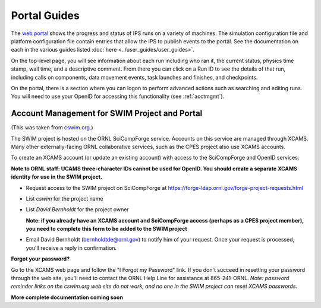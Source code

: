 =============
Portal Guides
=============

The `web portal <http://swim.gat.com:8080/display/>`_ shows the progress and 
status of IPS runs on a variety of machines.  The simulation configuration 
file and platform configuration file contain entries that allow the IPS to 
publish events to the portal.  See the documentation on each in the various 
guides listed :doc:`here <../user_guides/user_guides>`.

On the top-level page, you will see information about each run including who 
ran it, the current status, physics time stamp, wall time, and a descriptive 
comment.  From there you can click on a Run ID to see the details of that run, 
including calls on components, data movement events, task launches and 
finishes, and checkpoints. 


On the portal, there is a section where you can logon to perform advanced 
actions such as searching and editing runs.  You will need to use your OpenID 
for accessing this functionality (see :ref:`acctmgmt`).  

.. _acctmgmt:

----------------------------------------------
Account Management for SWIM Project and Portal
----------------------------------------------

(This was taken from `cswim.org <cswim.org>`_.)

The SWIM project is hosted on the ORNL SciCompForge service. Accounts on this service are managed through XCAMS. Many other externally-facing ORNL collaborative services, such as the CPES project also use XCAMS accounts.

To create an XCAMS account (or update an existing account) with access to the SciCompForge and OpenID services:

**Note to ORNL staff: UCAMS three-character IDs cannot be used for OpenID. You should create a separate XCAMS identity for use in the SWIM project.**

* Request access to the SWIM project on SciCompForge at `https://forge-ldap.ornl.gov/forge-project-requests.html <https://forge-ldap.ornl.gov/forge-project-requests.html>`_
* List *cswim* for the project name
* List *David Bernholdt* for the project owner

  **Note: if you already have an XCAMS account and SciCompForge access (perhaps as a CPES project member), you need to complete this form to be added to the SWIM project**

* Email David Bernholdt (bernholdtde@ornl.gov) to notify him of your request. Once your request is processed, you'll receive a reply in confirmation.

**Forgot your password?**

Go to the XCAMS web page and follow the "I Forgot my Password" link. If you don't succeed in resetting your password through the web site, you'll need to contact the ORNL Help Line for assistance at 865-241-ORNL. *Note: password reminder links on the cswim.org web site do not work, and no one in the SWIM project can reset XCAMS passwords.*



**More complete documentation coming soon**

